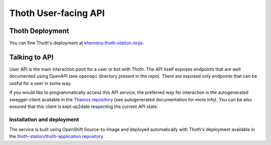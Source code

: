 Thoth User-facing API
---------------------

.. image:: https://api.codacy.com/project/badge/Grade/d8f62cde59b84854ac425d148570f1ab
   :alt: Codacy Badge
   :target: https://app.codacy.com/app/thoth-station/user-api?utm_source=github.com&utm_medium=referral&utm_content=thoth-station/user-api&utm_campaign=Badge_Grade_Dashboard

.. image:: https://zuul-ci.org/gated.svg
   :alt: Zuul gated

Thoth Deployment
================

You can fine Thoth's deployment at `khemenu.thoth-station.ninja
<https://khemenu.thoth-station.ninja/>`__.

Talking to API
==============

User API is the main interaction point for a user or bot with Thoth. The API
itself exposes endpoints that are well documented using OpenAPI (see
``openapi`` directory present in the repo). There are exposed only endpoints
that can be useful for a user in some way.

If you would like to programmatically access this API service, the preferred
way for interaction is the autogenerated swagger-client available in the
`Thamos repository <https://github.com/thoth-station/thamos>`__ (see
autogenerated documentation for more info). You can be also ensured that this
client is kept up2date respecting the current API state.

Installation and deployment
###########################

The service is built using OpenShift Source-to-Image and deployed automatically
with Thoth's deployment available in the `thoth-station/thoth-application
repository <https://github.com/thoth-station/thoth-application>`__.
